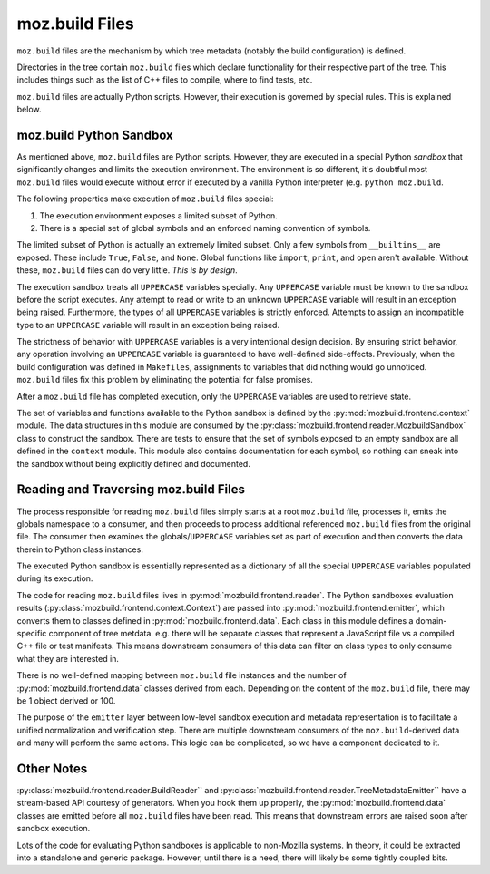 .. _mozbuild-files:

===============
moz.build Files
===============

``moz.build`` files are the mechanism by which tree metadata (notably
the build configuration) is defined.

Directories in the tree contain ``moz.build`` files which declare
functionality for their respective part of the tree. This includes
things such as the list of C++ files to compile, where to find tests,
etc.

``moz.build`` files are actually Python scripts. However, their
execution is governed by special rules. This is explained below.

moz.build Python Sandbox
========================

As mentioned above, ``moz.build`` files are Python scripts. However,
they are executed in a special Python *sandbox* that significantly
changes and limits the execution environment. The environment is so
different, it's doubtful most ``moz.build`` files would execute without
error if executed by a vanilla Python interpreter (e.g. ``python
moz.build``.

The following properties make execution of ``moz.build`` files special:

1. The execution environment exposes a limited subset of Python.
2. There is a special set of global symbols and an enforced naming
   convention of symbols.

The limited subset of Python is actually an extremely limited subset.
Only a few symbols from ``__builtins__`` are exposed. These include
``True``, ``False``, and ``None``. Global functions like ``import``,
``print``, and ``open`` aren't available. Without these, ``moz.build``
files can do very little. *This is by design*.

The execution sandbox treats all ``UPPERCASE`` variables specially. Any
``UPPERCASE`` variable must be known to the sandbox before the script
executes. Any attempt to read or write to an unknown ``UPPERCASE``
variable will result in an exception being raised. Furthermore, the
types of all ``UPPERCASE`` variables is strictly enforced. Attempts to
assign an incompatible type to an ``UPPERCASE`` variable will result in
an exception being raised.

The strictness of behavior with ``UPPERCASE`` variables is a very
intentional design decision. By ensuring strict behavior, any operation
involving an ``UPPERCASE`` variable is guaranteed to have well-defined
side-effects. Previously, when the build configuration was defined in
``Makefiles``, assignments to variables that did nothing would go
unnoticed. ``moz.build`` files fix this problem by eliminating the
potential for false promises.

After a ``moz.build`` file has completed execution, only the
``UPPERCASE`` variables are used to retrieve state.

The set of variables and functions available to the Python sandbox is
defined by the :py:mod:`mozbuild.frontend.context` module. The
data structures in this module are consumed by the
:py:class:`mozbuild.frontend.reader.MozbuildSandbox` class to construct
the sandbox. There are tests to ensure that the set of symbols exposed
to an empty sandbox are all defined in the ``context`` module.
This module also contains documentation for each symbol, so nothing can
sneak into the sandbox without being explicitly defined and documented.

Reading and Traversing moz.build Files
======================================

The process responsible for reading ``moz.build`` files simply starts at
a root ``moz.build`` file, processes it, emits the globals namespace to
a consumer, and then proceeds to process additional referenced
``moz.build`` files from the original file. The consumer then examines
the globals/``UPPERCASE`` variables set as part of execution and then
converts the data therein to Python class instances.

The executed Python sandbox is essentially represented as a dictionary
of all the special ``UPPERCASE`` variables populated during its
execution.

The code for reading ``moz.build`` files lives in
:py:mod:`mozbuild.frontend.reader`. The Python sandboxes evaluation results
(:py:class:`mozbuild.frontend.context.Context`) are passed into
:py:mod:`mozbuild.frontend.emitter`, which converts them to classes defined
in :py:mod:`mozbuild.frontend.data`. Each class in this module defines a
domain-specific component of tree metdata. e.g. there will be separate
classes that represent a JavaScript file vs a compiled C++ file or test
manifests. This means downstream consumers of this data can filter on class
types to only consume what they are interested in.

There is no well-defined mapping between ``moz.build`` file instances
and the number of :py:mod:`mozbuild.frontend.data` classes derived from
each. Depending on the content of the ``moz.build`` file, there may be 1
object derived or 100.

The purpose of the ``emitter`` layer between low-level sandbox execution
and metadata representation is to facilitate a unified normalization and
verification step. There are multiple downstream consumers of the
``moz.build``-derived data and many will perform the same actions. This
logic can be complicated, so we have a component dedicated to it.

Other Notes
===========

:py:class:`mozbuild.frontend.reader.BuildReader`` and
:py:class:`mozbuild.frontend.reader.TreeMetadataEmitter`` have a
stream-based API courtesy of generators. When you hook them up properly,
the :py:mod:`mozbuild.frontend.data` classes are emitted before all
``moz.build`` files have been read. This means that downstream errors
are raised soon after sandbox execution.

Lots of the code for evaluating Python sandboxes is applicable to
non-Mozilla systems. In theory, it could be extracted into a standalone
and generic package. However, until there is a need, there will
likely be some tightly coupled bits.
